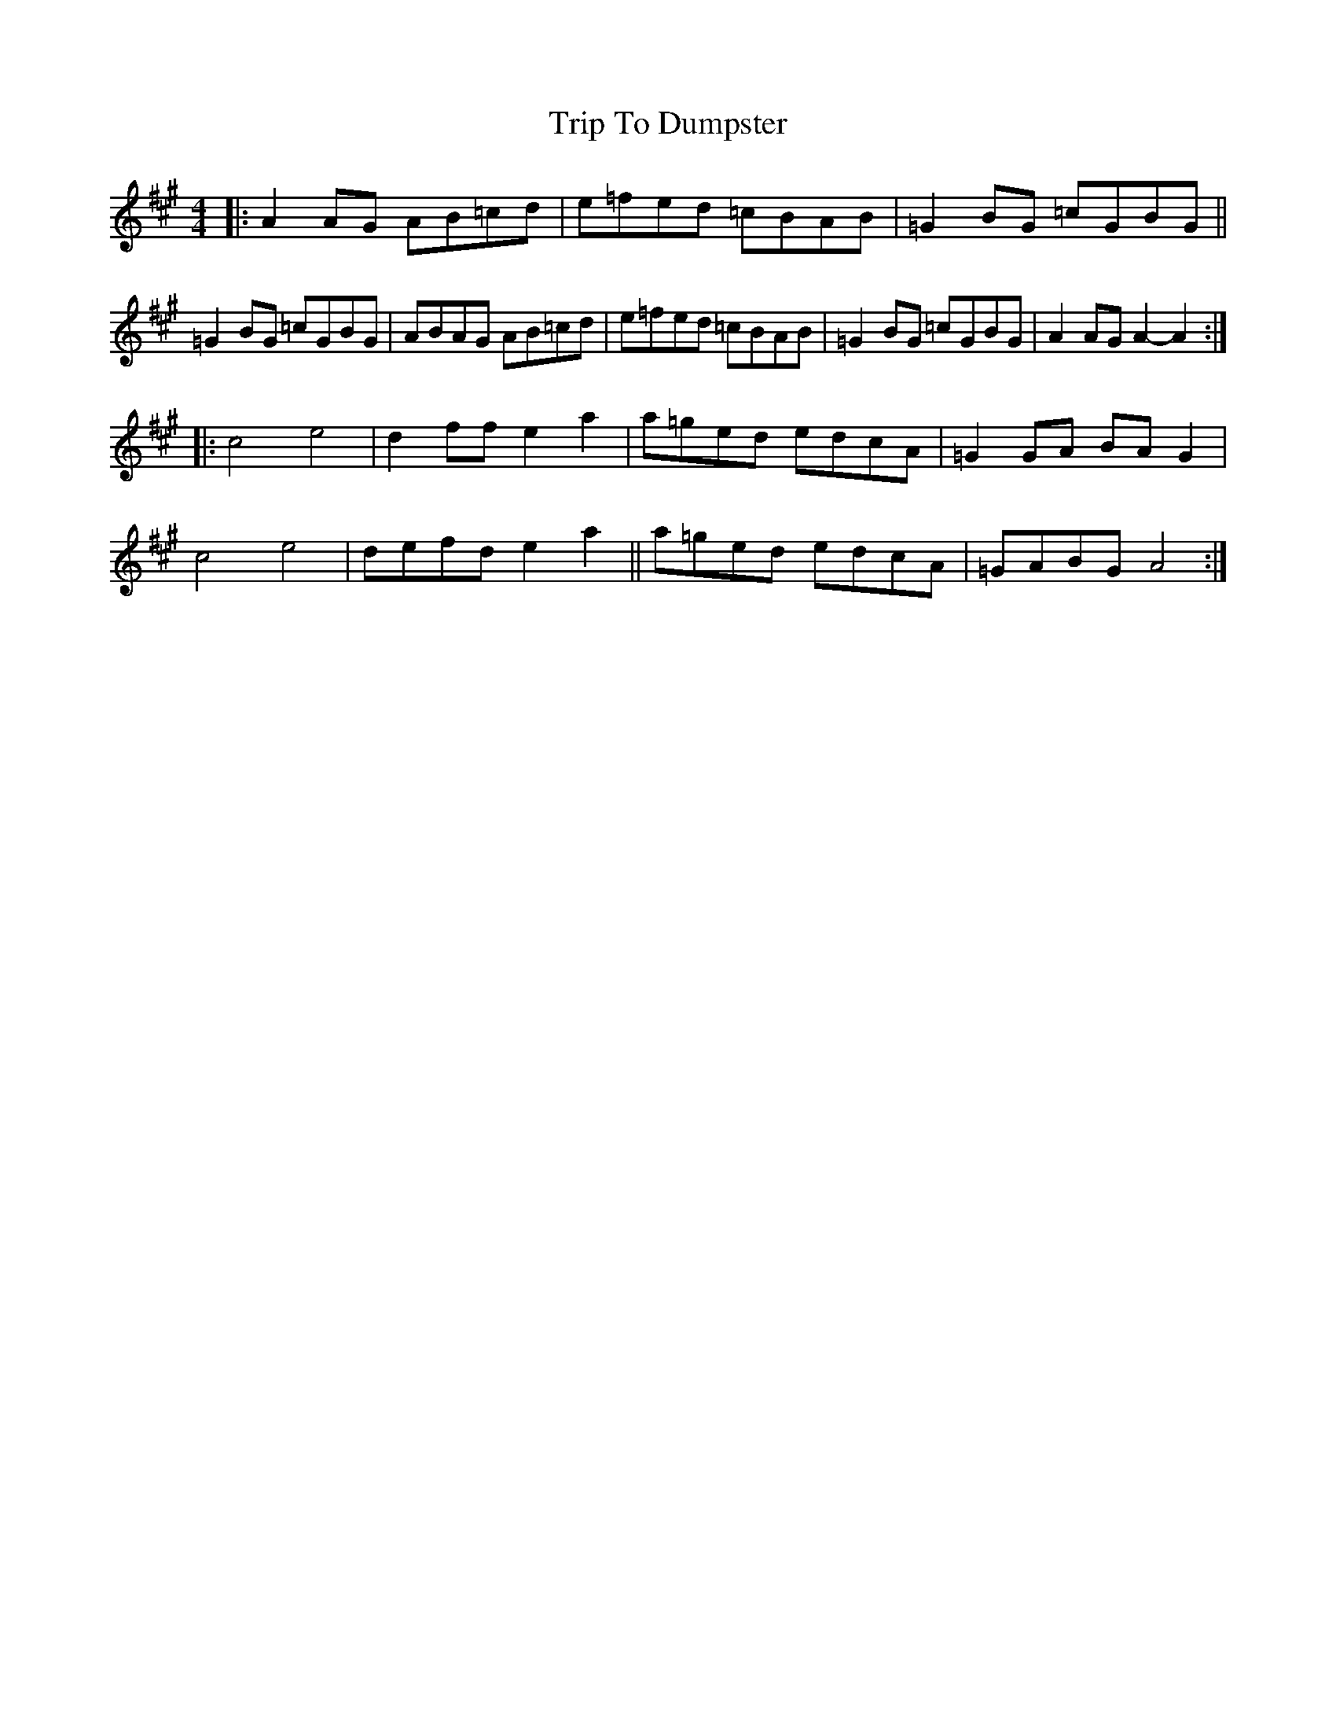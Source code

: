 X: 40987
T: Trip To Dumpster
R: reel
M: 4/4
K: Amajor
K:A clef=treble
|:A2 AG AB=cd|e=fed =cBAB|=G2 BG =cGBG||
=G2 BG =cGBG|ABAG AB=cd|e=fed =cBAB|=G2 BG =cGBG|A2 AG A2- A2:|
|:c4 e4|d2 ff e2 a2|a=ged edcA|=G2 GA BA G2|
c4 e4|defd e2 a2||a=ged edcA|=GABG A4:|

